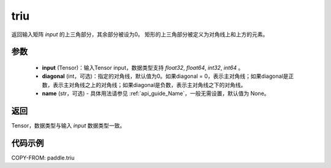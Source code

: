 .. _cn_api_tensor_triu:

triu
-------------------------------

.. py:function:: paddle.triu(input, diagonal=0, name=None)


返回输入矩阵 `input` 的上三角部分，其余部分被设为0。
矩形的上三角部分被定义为对角线上和上方的元素。

参数
:::::::::
    - **input** (Tensor)：输入Tensor input，数据类型支持 `float32`, `float64`, `int32`, `int64` 。
    - **diagonal** (int，可选)：指定的对角线，默认值为0。如果diagonal = 0，表示主对角线；如果diagonal是正数，表示主对角线之上的对角线；如果diagonal是负数，表示主对角线之下的对角线。
    - **name** (str，可选) - 具体用法请参见 :ref:`api_guide_Name`，一般无需设置，默认值为 None。

返回
:::::::::
Tensor，数据类型与输入 `input` 数据类型一致。

代码示例
:::::::::

COPY-FROM: paddle.triu
